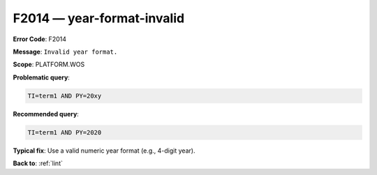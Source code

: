 .. _F2014:

F2014 — year-format-invalid
===========================

**Error Code**: F2014

**Message**: ``Invalid year format.``

**Scope**: PLATFORM.WOS

**Problematic query**:

.. code-block:: text

    TI=term1 AND PY=20xy

**Recommended query**:

.. code-block:: text

    TI=term1 AND PY=2020

**Typical fix**: Use a valid numeric year format (e.g., 4-digit year).

**Back to**: :ref:`lint`
